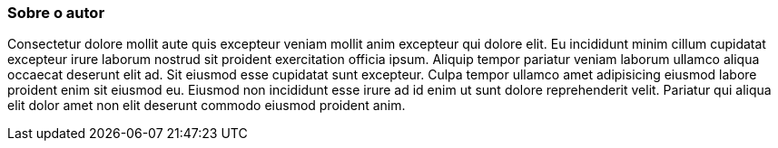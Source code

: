 === Sobre o autor

Consectetur dolore mollit aute quis excepteur veniam mollit anim excepteur qui dolore elit. Eu incididunt minim cillum cupidatat excepteur irure laborum nostrud sit proident exercitation officia ipsum. Aliquip tempor pariatur veniam laborum ullamco aliqua occaecat deserunt elit ad. Sit eiusmod esse cupidatat sunt excepteur. Culpa tempor ullamco amet adipisicing eiusmod labore proident enim sit eiusmod eu. Eiusmod non incididunt esse irure ad id enim ut sunt dolore reprehenderit velit. Pariatur qui aliqua elit dolor amet non elit deserunt commodo eiusmod proident anim.